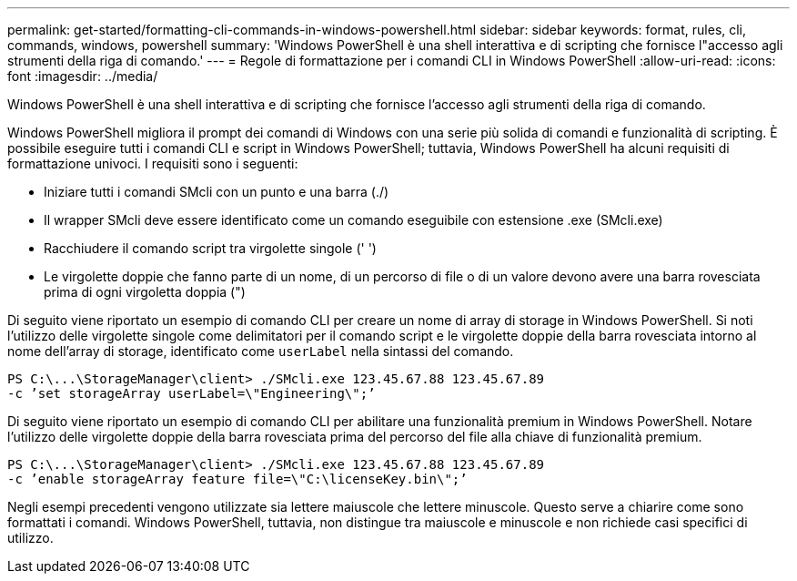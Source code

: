 ---
permalink: get-started/formatting-cli-commands-in-windows-powershell.html 
sidebar: sidebar 
keywords: format, rules, cli, commands, windows, powershell 
summary: 'Windows PowerShell è una shell interattiva e di scripting che fornisce l"accesso agli strumenti della riga di comando.' 
---
= Regole di formattazione per i comandi CLI in Windows PowerShell
:allow-uri-read: 
:icons: font
:imagesdir: ../media/


[role="lead"]
Windows PowerShell è una shell interattiva e di scripting che fornisce l'accesso agli strumenti della riga di comando.

Windows PowerShell migliora il prompt dei comandi di Windows con una serie più solida di comandi e funzionalità di scripting. È possibile eseguire tutti i comandi CLI e script in Windows PowerShell; tuttavia, Windows PowerShell ha alcuni requisiti di formattazione univoci. I requisiti sono i seguenti:

* Iniziare tutti i comandi SMcli con un punto e una barra (./)
* Il wrapper SMcli deve essere identificato come un comando eseguibile con estensione .exe (SMcli.exe)
* Racchiudere il comando script tra virgolette singole (' ')
* Le virgolette doppie che fanno parte di un nome, di un percorso di file o di un valore devono avere una barra rovesciata prima di ogni virgoletta doppia (")


Di seguito viene riportato un esempio di comando CLI per creare un nome di array di storage in Windows PowerShell. Si noti l'utilizzo delle virgolette singole come delimitatori per il comando script e le virgolette doppie della barra rovesciata intorno al nome dell'array di storage, identificato come `userLabel` nella sintassi del comando.

[listing]
----
PS C:\...\StorageManager\client> ./SMcli.exe 123.45.67.88 123.45.67.89
-c ’set storageArray userLabel=\"Engineering\";’
----
Di seguito viene riportato un esempio di comando CLI per abilitare una funzionalità premium in Windows PowerShell. Notare l'utilizzo delle virgolette doppie della barra rovesciata prima del percorso del file alla chiave di funzionalità premium.

[listing]
----
PS C:\...\StorageManager\client> ./SMcli.exe 123.45.67.88 123.45.67.89
-c ’enable storageArray feature file=\"C:\licenseKey.bin\";’
----
Negli esempi precedenti vengono utilizzate sia lettere maiuscole che lettere minuscole. Questo serve a chiarire come sono formattati i comandi. Windows PowerShell, tuttavia, non distingue tra maiuscole e minuscole e non richiede casi specifici di utilizzo.
